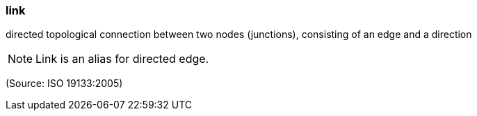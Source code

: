 === link

directed topological connection between two nodes (junctions), consisting of an edge and a direction

NOTE: Link is an alias for directed edge.

(Source: ISO 19133:2005)

